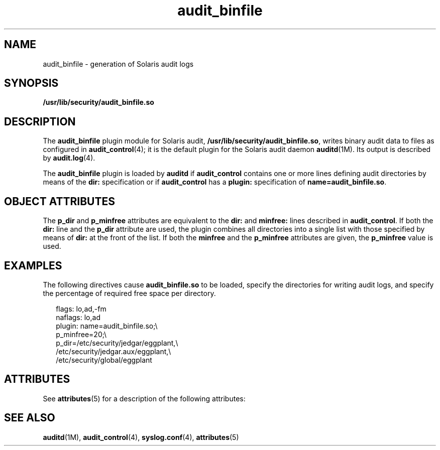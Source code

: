 '\" te
.\" CDDL HEADER START
.\"
.\" The contents of this file are subject to the terms of the
.\" Common Development and Distribution License (the "License").  
.\" You may not use this file except in compliance with the License.
.\"
.\" You can obtain a copy of the license at usr/src/OPENSOLARIS.LICENSE
.\" or http://www.opensolaris.org/os/licensing.
.\" See the License for the specific language governing permissions
.\" and limitations under the License.
.\"
.\" When distributing Covered Code, include this CDDL HEADER in each
.\" file and include the License file at usr/src/OPENSOLARIS.LICENSE.
.\" If applicable, add the following below this CDDL HEADER, with the
.\" fields enclosed by brackets "[]" replaced with your own identifying
.\" information: Portions Copyright [yyyy] [name of copyright owner]
.\"
.\" CDDL HEADER END
.\"  Copyright (c) 2003, Sun Microsystems, Inc. All Rights Reserved
.TH audit_binfile 5 "20 May 2003" "SunOS 5.11" "Standards, Environments, and Macros"
.SH NAME
audit_binfile \- generation of Solaris audit logs
.SH SYNOPSIS
.LP
.nf
\fB/usr/lib/security/audit_binfile.so\fR
.fi

.SH DESCRIPTION
.LP
The \fBaudit_binfile\fR plugin module for Solaris audit, \fB/usr/lib/security/audit_binfile.so\fR, writes binary audit data to files as configured in \fBaudit_control\fR(4); it is the default plugin for the Solaris audit daemon \fBauditd\fR(1M). Its output is described by \fBaudit.log\fR(4).
.LP
The \fBaudit_binfile\fR plugin is loaded by \fBauditd\fR if \fBaudit_control\fR contains one or more lines defining audit directories by means of the \fBdir:\fR specification or if \fBaudit_control\fR has a \fBplugin:\fR
specification of \fBname=audit_binfile.so\fR.
.SH OBJECT ATTRIBUTES
.LP
The \fBp_dir\fR and \fBp_minfree\fR attributes are equivalent to the \fBdir:\fR and \fBminfree:\fR lines described in \fBaudit_control\fR. If both the \fBdir:\fR line and the \fBp_dir\fR attribute are used,
the plugin combines all directories into a single list with those specified by means of \fBdir:\fR at the front of the list. If both the \fBminfree\fR and the \fBp_minfree\fR attributes are given, the \fBp_minfree\fR value is used.
.SH EXAMPLES
.LP
The following directives cause \fBaudit_binfile.so\fR to be loaded, specify the directories for writing audit logs, and specify the percentage of required free space per directory.
.sp
.in +2
.nf
flags: lo,ad,-fm
naflags: lo,ad
plugin: name=audit_binfile.so;\e
p_minfree=20;\e
p_dir=/etc/security/jedgar/eggplant,\e
/etc/security/jedgar.aux/eggplant,\e
/etc/security/global/eggplant
.fi
.in -2
.sp

.SH ATTRIBUTES
.LP
See \fBattributes\fR(5) for a description of the following attributes:
.sp

.sp
.TS
tab() box;
cw(2.75i) |cw(2.75i) 
lw(2.75i) |lw(2.75i) 
.
\fBATTRIBUTE TYPE\fR\fBATTRIBUTE VALUE\fR
_
MT LevelMT-Safe
_
Interface StabilityEvolving
.TE

.SH SEE ALSO
.LP
\fBauditd\fR(1M), \fBaudit_control\fR(4), \fBsyslog.conf\fR(4), \fBattributes\fR(5)
